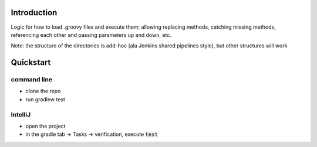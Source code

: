 Introduction
============

Logic for how to load .groovy files and execute them; allowing replacing methods, catching missing methods, referencing each other and passing parameters up and down, etc.

Note: the structure of the directories is add-hoc (ala Jenkins shared pipelines style), but other structures will work

Quickstart
==========

command line
------------

- clone the repo
- run gradlew test

IntelliJ
--------

- open the project
- in the gradle tab -> Tasks -> verification, execute :code:`test`
